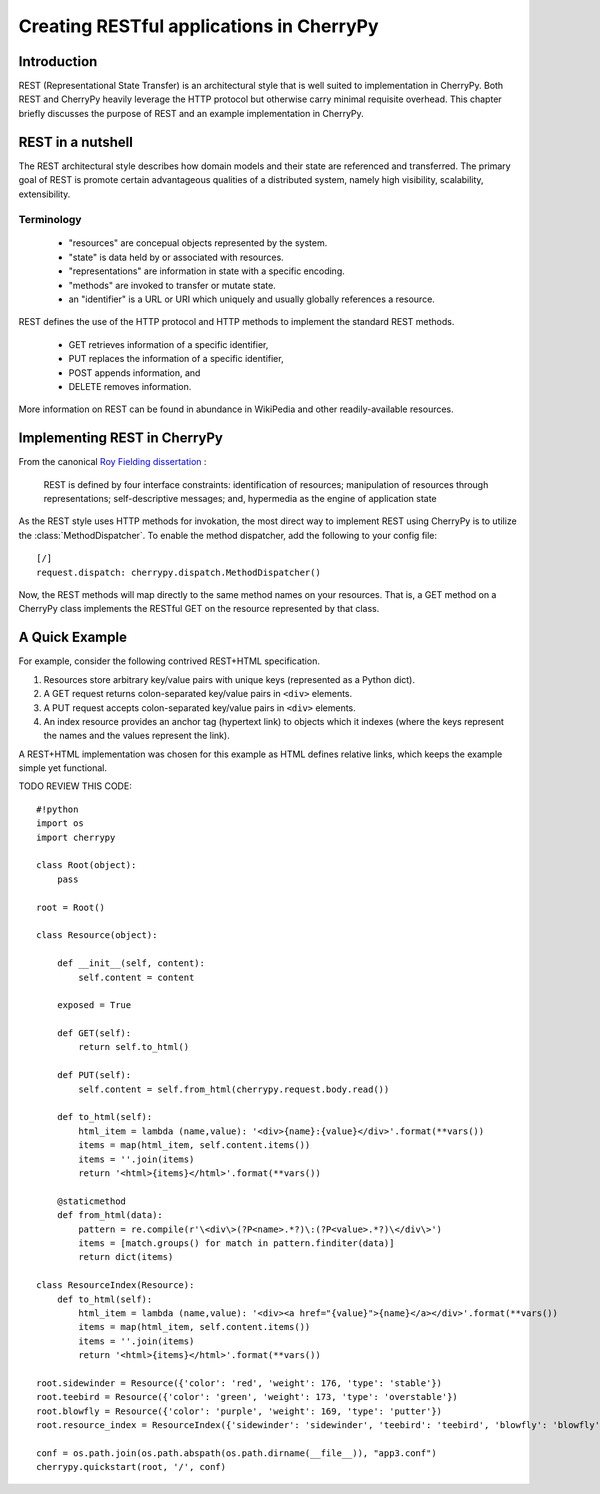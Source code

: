 *****************************************
Creating RESTful applications in CherryPy
*****************************************

Introduction
============

REST (Representational State Transfer) is an architectural style that
is well suited to implementation in CherryPy. Both REST and CherryPy
heavily leverage the HTTP protocol but otherwise carry minimal
requisite overhead. This chapter briefly discusses the purpose of
REST and an example implementation in CherryPy.

REST in a nutshell
==================

The REST architectural style describes how domain models and their state
are referenced and transferred. The primary goal of REST is promote
certain advantageous qualities of a distributed system, namely high
visibility, scalability, extensibility.

Terminology
-----------

 - "resources" are concepual objects represented by the system.
 - "state" is data held by or associated with resources.
 - "representations" are information in state with a specific encoding.
 - "methods" are invoked to transfer or mutate state.
 - an "identifier" is a URL or URI which uniquely and usually globally
   references a resource.

REST defines the use of the HTTP protocol and HTTP methods to implement
the standard REST methods.

 - GET retrieves information of a specific identifier,
 - PUT replaces the information of a specific identifier,
 - POST appends information, and
 - DELETE removes information.

More information on REST can be found in abundance in WikiPedia and
other readily-available resources.

Implementing REST in CherryPy
=============================

From the canonical `Roy Fielding dissertation <http://www.ics.uci.edu/~fielding/pubs/dissertation/rest_arch_style.htm#sec_5_1_5>`_ :

    REST is defined by four interface constraints: identification of resources; manipulation of resources through representations; self-descriptive messages; and, hypermedia as the engine of application state

As the REST style uses HTTP methods for invokation, the most direct
way to implement REST using CherryPy is to utilize the
:class:`MethodDispatcher`. To enable the method dispatcher, add the
following to your config file::

    [/]
    request.dispatch: cherrypy.dispatch.MethodDispatcher()

Now, the REST methods will map directly to the same method names on
your resources. That is, a GET method on a CherryPy class implements
the RESTful GET on the resource represented by that class.

A Quick Example
===============

For example, consider the following contrived REST+HTML specification.

1. Resources store arbitrary key/value pairs with unique keys
   (represented as a Python dict).

2. A GET request returns colon-separated key/value pairs in ``<div>``
   elements.

3. A PUT request accepts colon-separated key/value pairs in ``<div>``
   elements.

4. An index resource provides an anchor tag (hypertext link) to objects
   which it indexes (where the keys represent the names and the values
   represent the link).

A REST+HTML implementation was chosen for this example as HTML defines
relative links, which keeps the example simple yet functional.

TODO REVIEW THIS CODE::

    #!python
    import os
    import cherrypy

    class Root(object):
        pass

    root = Root()

    class Resource(object):
        
        def __init__(self, content):
            self.content = content
        
        exposed = True
        
        def GET(self):
            return self.to_html()
        
        def PUT(self):
            self.content = self.from_html(cherrypy.request.body.read())

        def to_html(self):
            html_item = lambda (name,value): '<div>{name}:{value}</div>'.format(**vars())
            items = map(html_item, self.content.items())
            items = ''.join(items)
            return '<html>{items}</html>'.format(**vars())

        @staticmethod
        def from_html(data):
            pattern = re.compile(r'\<div\>(?P<name>.*?)\:(?P<value>.*?)\</div\>')
            items = [match.groups() for match in pattern.finditer(data)]
            return dict(items)

    class ResourceIndex(Resource):
        def to_html(self):
            html_item = lambda (name,value): '<div><a href="{value}">{name}</a></div>'.format(**vars())
            items = map(html_item, self.content.items())
            items = ''.join(items)
            return '<html>{items}</html>'.format(**vars())

    root.sidewinder = Resource({'color': 'red', 'weight': 176, 'type': 'stable'})
    root.teebird = Resource({'color': 'green', 'weight': 173, 'type': 'overstable'})
    root.blowfly = Resource({'color': 'purple', 'weight': 169, 'type': 'putter'})
    root.resource_index = ResourceIndex({'sidewinder': 'sidewinder', 'teebird': 'teebird', 'blowfly': 'blowfly'})

    conf = os.path.join(os.path.abspath(os.path.dirname(__file__)), "app3.conf")
    cherrypy.quickstart(root, '/', conf)
